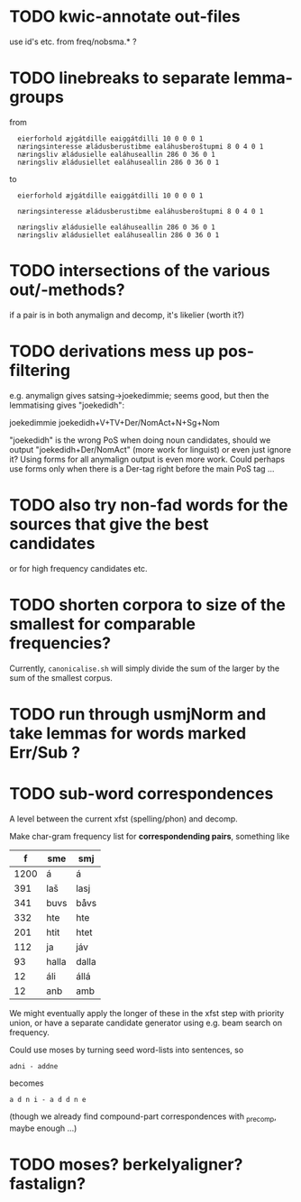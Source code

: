 
* TODO kwic-annotate out-files
  use id's etc. from freq/nobsma.* ?
* TODO linebreaks to separate lemma-groups
  from
  
:   eierforhold æjgátdille eaiggátdilli 10 0 0 0 1
:   næringsinteresse æládusberustibme ealáhusberoštupmi 8 0 4 0 1
:   næringsliv æládusielle ealáhuseallin 286 0 36 0 1
:   næringsliv æládusiellet ealáhuseallin 286 0 36 0 1

  to

:   eierforhold æjgátdille eaiggátdilli 10 0 0 0 1
: 
:   næringsinteresse æládusberustibme ealáhusberoštupmi 8 0 4 0 1
: 
:   næringsliv æládusielle ealáhuseallin 286 0 36 0 1
:   næringsliv æládusiellet ealáhuseallin 286 0 36 0 1
  
* TODO intersections of the various out/-methods?
  if a pair is in both anymalign and decomp, it's likelier
  (worth it?)
* TODO derivations mess up pos-filtering
  e.g. anymalign gives satsing→joekedimmie; seems good, but then the
  lemmatising gives "joekedidh":
  
  joekedimmie     joekedidh+V+TV+Der/NomAct+N+Sg+Nom

  "joekedidh" is the wrong PoS when doing noun candidates, should we
  output "joekedidh+Der/NomAct" (more work for linguist) or even just
  ignore it? Using forms for all anymalign output is even more work.
  Could perhaps use forms only when there is a Der-tag right before
  the main PoS tag …
  
* TODO also try non-fad words for the sources that give the best candidates
  or for high frequency candidates etc.

* TODO shorten corpora to size of the smallest for comparable frequencies?
  Currently, =canonicalise.sh= will simply divide the sum of the larger by
  the sum of the smallest corpus.
* TODO run through usmjNorm and take lemmas for words marked Err/Sub ?
* TODO sub-word correspondences
  A level between the current xfst (spelling/phon) and decomp.

  Make char-gram frequency list for *correspondending pairs*,
  something like

  |    f | sme   | smj   |
  |------+-------+-------|
  | 1200 | á     | á     |
  |  391 | laš   | lasj  |
  |  341 | buvs  | båvs  |
  |  332 | hte   | hte   |
  |  201 | htit  | htet  |
  |  112 | ja    | jáv   |
  |   93 | halla | dalla |
  |   12 | áli   | állá  |
  |   12 | anb   | amb   |

  We might eventually apply the longer of these in the xfst step with
  priority union, or have a separate candidate generator using e.g.
  beam search on frequency.

  Could use moses by turning seed word-lists into sentences, so
  : adni - addne
  becomes
  : a d n i - a d d n e
  
  (though we already find compound-part correspondences with _precomp,
  maybe enough …)
* TODO moses? berkelyaligner? fastalign?
